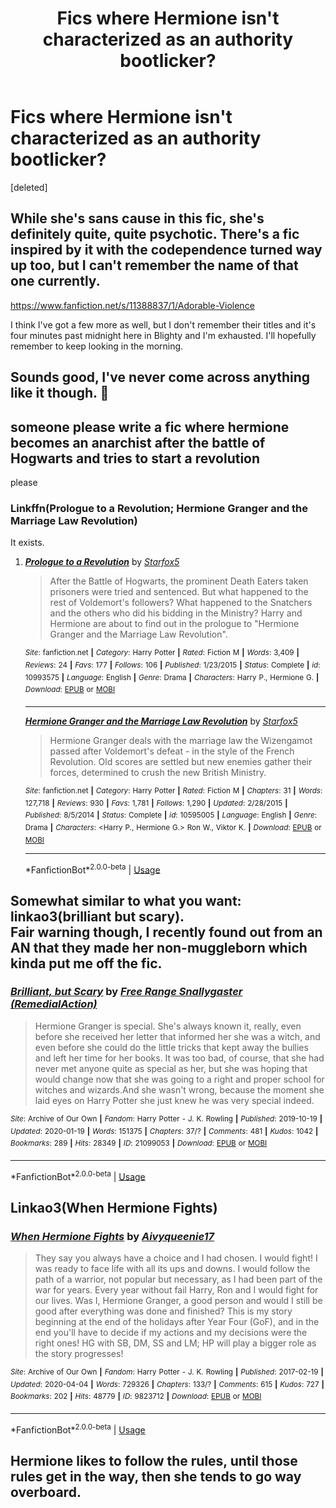 #+TITLE: Fics where Hermione isn't characterized as an authority bootlicker?

* Fics where Hermione isn't characterized as an authority bootlicker?
:PROPERTIES:
:Score: 6
:DateUnix: 1587071129.0
:DateShort: 2020-Apr-17
:FlairText: Request
:END:
[deleted]


** While she's sans cause in this fic, she's definitely quite, quite psychotic. There's a fic inspired by it with the codependence turned way up too, but I can't remember the name of that one currently.

[[https://www.fanfiction.net/s/11388837/1/Adorable-Violence]]

I think I've got a few more as well, but I don't remember their titles and it's four minutes past midnight here in Blighty and I'm exhausted. I'll hopefully remember to keep looking in the morning.
:PROPERTIES:
:Author: Avalon1632
:Score: 5
:DateUnix: 1587078290.0
:DateShort: 2020-Apr-17
:END:


** Sounds good, I've never come across anything like it though. 🙁
:PROPERTIES:
:Author: Demandred3000
:Score: 5
:DateUnix: 1587073296.0
:DateShort: 2020-Apr-17
:END:


** someone please write a fic where hermione becomes an anarchist after the battle of Hogwarts and tries to start a revolution

please
:PROPERTIES:
:Author: ThePrimeAnomaly
:Score: 3
:DateUnix: 1587074883.0
:DateShort: 2020-Apr-17
:END:

*** Linkffn(Prologue to a Revolution; Hermione Granger and the Marriage Law Revolution)

It exists.
:PROPERTIES:
:Author: 15_Redstones
:Score: 1
:DateUnix: 1587149844.0
:DateShort: 2020-Apr-17
:END:

**** [[https://www.fanfiction.net/s/10993575/1/][*/Prologue to a Revolution/*]] by [[https://www.fanfiction.net/u/2548648/Starfox5][/Starfox5/]]

#+begin_quote
  After the Battle of Hogwarts, the prominent Death Eaters taken prisoners were tried and sentenced. But what happened to the rest of Voldemort's followers? What happened to the Snatchers and the others who did his bidding in the Ministry? Harry and Hermione are about to find out in the prologue to "Hermione Granger and the Marriage Law Revolution".
#+end_quote

^{/Site/:} ^{fanfiction.net} ^{*|*} ^{/Category/:} ^{Harry} ^{Potter} ^{*|*} ^{/Rated/:} ^{Fiction} ^{M} ^{*|*} ^{/Words/:} ^{3,409} ^{*|*} ^{/Reviews/:} ^{24} ^{*|*} ^{/Favs/:} ^{177} ^{*|*} ^{/Follows/:} ^{106} ^{*|*} ^{/Published/:} ^{1/23/2015} ^{*|*} ^{/Status/:} ^{Complete} ^{*|*} ^{/id/:} ^{10993575} ^{*|*} ^{/Language/:} ^{English} ^{*|*} ^{/Genre/:} ^{Drama} ^{*|*} ^{/Characters/:} ^{Harry} ^{P.,} ^{Hermione} ^{G.} ^{*|*} ^{/Download/:} ^{[[http://www.ff2ebook.com/old/ffn-bot/index.php?id=10993575&source=ff&filetype=epub][EPUB]]} ^{or} ^{[[http://www.ff2ebook.com/old/ffn-bot/index.php?id=10993575&source=ff&filetype=mobi][MOBI]]}

--------------

[[https://www.fanfiction.net/s/10595005/1/][*/Hermione Granger and the Marriage Law Revolution/*]] by [[https://www.fanfiction.net/u/2548648/Starfox5][/Starfox5/]]

#+begin_quote
  Hermione Granger deals with the marriage law the Wizengamot passed after Voldemort's defeat - in the style of the French Revolution. Old scores are settled but new enemies gather their forces, determined to crush the new British Ministry.
#+end_quote

^{/Site/:} ^{fanfiction.net} ^{*|*} ^{/Category/:} ^{Harry} ^{Potter} ^{*|*} ^{/Rated/:} ^{Fiction} ^{M} ^{*|*} ^{/Chapters/:} ^{31} ^{*|*} ^{/Words/:} ^{127,718} ^{*|*} ^{/Reviews/:} ^{930} ^{*|*} ^{/Favs/:} ^{1,781} ^{*|*} ^{/Follows/:} ^{1,290} ^{*|*} ^{/Updated/:} ^{2/28/2015} ^{*|*} ^{/Published/:} ^{8/5/2014} ^{*|*} ^{/Status/:} ^{Complete} ^{*|*} ^{/id/:} ^{10595005} ^{*|*} ^{/Language/:} ^{English} ^{*|*} ^{/Genre/:} ^{Drama} ^{*|*} ^{/Characters/:} ^{<Harry} ^{P.,} ^{Hermione} ^{G.>} ^{Ron} ^{W.,} ^{Viktor} ^{K.} ^{*|*} ^{/Download/:} ^{[[http://www.ff2ebook.com/old/ffn-bot/index.php?id=10595005&source=ff&filetype=epub][EPUB]]} ^{or} ^{[[http://www.ff2ebook.com/old/ffn-bot/index.php?id=10595005&source=ff&filetype=mobi][MOBI]]}

--------------

*FanfictionBot*^{2.0.0-beta} | [[https://github.com/tusing/reddit-ffn-bot/wiki/Usage][Usage]]
:PROPERTIES:
:Author: FanfictionBot
:Score: 1
:DateUnix: 1587149875.0
:DateShort: 2020-Apr-17
:END:


** Somewhat similar to what you want: linkao3(brilliant but scary).\\
Fair warning though, I recently found out from an AN that they made her non-muggleborn which kinda put me off the fic.
:PROPERTIES:
:Author: Lost_in_math
:Score: 2
:DateUnix: 1587117836.0
:DateShort: 2020-Apr-17
:END:

*** [[https://archiveofourown.org/works/21099053][*/Brilliant, but Scary/*]] by [[https://www.archiveofourown.org/users/RemedialAction/pseuds/Free%20Range%20Snallygaster][/Free Range Snallygaster (RemedialAction)/]]

#+begin_quote
  Hermione Granger is special. She's always known it, really, even before she received her letter that informed her she was a witch, and even before she could do the little tricks that kept away the bullies and left her time for her books. It was too bad, of course, that she had never met anyone quite as special as her, but she was hoping that would change now that she was going to a right and proper school for witches and wizards.And she wasn't wrong, because the moment she laid eyes on Harry Potter she just knew he was very special indeed.
#+end_quote

^{/Site/:} ^{Archive} ^{of} ^{Our} ^{Own} ^{*|*} ^{/Fandom/:} ^{Harry} ^{Potter} ^{-} ^{J.} ^{K.} ^{Rowling} ^{*|*} ^{/Published/:} ^{2019-10-19} ^{*|*} ^{/Updated/:} ^{2020-01-19} ^{*|*} ^{/Words/:} ^{151375} ^{*|*} ^{/Chapters/:} ^{37/?} ^{*|*} ^{/Comments/:} ^{481} ^{*|*} ^{/Kudos/:} ^{1042} ^{*|*} ^{/Bookmarks/:} ^{289} ^{*|*} ^{/Hits/:} ^{28349} ^{*|*} ^{/ID/:} ^{21099053} ^{*|*} ^{/Download/:} ^{[[https://archiveofourown.org/downloads/21099053/Brilliant%20but%20Scary.epub?updated_at=1580411164][EPUB]]} ^{or} ^{[[https://archiveofourown.org/downloads/21099053/Brilliant%20but%20Scary.mobi?updated_at=1580411164][MOBI]]}

--------------

*FanfictionBot*^{2.0.0-beta} | [[https://github.com/tusing/reddit-ffn-bot/wiki/Usage][Usage]]
:PROPERTIES:
:Author: FanfictionBot
:Score: 1
:DateUnix: 1587117853.0
:DateShort: 2020-Apr-17
:END:


** Linkao3(When Hermione Fights)
:PROPERTIES:
:Author: RealHellpony
:Score: 1
:DateUnix: 1587138018.0
:DateShort: 2020-Apr-17
:END:

*** [[https://archiveofourown.org/works/9823712][*/When Hermione Fights/*]] by [[https://www.archiveofourown.org/users/Aivy/pseuds/Aivy/users/queenie17/pseuds/queenie17][/Aivyqueenie17/]]

#+begin_quote
  They say you always have a choice and I had chosen. I would fight! I was ready to face life with all its ups and downs. I would follow the path of a warrior, not popular but necessary, as I had been part of the war for years. Every year without fail Harry, Ron and I would fight for our lives. Was I, Hermione Granger, a good person and would I still be good after everything was done and finished? This is my story beginning at the end of the holidays after Year Four (GoF), and in the end you'll have to decide if my actions and my decisions were the right ones! HG with SB, DM, SS and LM; HP will play a bigger role as the story progresses!
#+end_quote

^{/Site/:} ^{Archive} ^{of} ^{Our} ^{Own} ^{*|*} ^{/Fandom/:} ^{Harry} ^{Potter} ^{-} ^{J.} ^{K.} ^{Rowling} ^{*|*} ^{/Published/:} ^{2017-02-19} ^{*|*} ^{/Updated/:} ^{2020-04-04} ^{*|*} ^{/Words/:} ^{729326} ^{*|*} ^{/Chapters/:} ^{133/?} ^{*|*} ^{/Comments/:} ^{615} ^{*|*} ^{/Kudos/:} ^{727} ^{*|*} ^{/Bookmarks/:} ^{202} ^{*|*} ^{/Hits/:} ^{48779} ^{*|*} ^{/ID/:} ^{9823712} ^{*|*} ^{/Download/:} ^{[[https://archiveofourown.org/downloads/9823712/When%20Hermione%20Fights.epub?updated_at=1586028392][EPUB]]} ^{or} ^{[[https://archiveofourown.org/downloads/9823712/When%20Hermione%20Fights.mobi?updated_at=1586028392][MOBI]]}

--------------

*FanfictionBot*^{2.0.0-beta} | [[https://github.com/tusing/reddit-ffn-bot/wiki/Usage][Usage]]
:PROPERTIES:
:Author: FanfictionBot
:Score: 1
:DateUnix: 1587138038.0
:DateShort: 2020-Apr-17
:END:


** Hermione likes to follow the rules, until those rules get in the way, then she tends to go way overboard.
:PROPERTIES:
:Author: 15_Redstones
:Score: 1
:DateUnix: 1587150025.0
:DateShort: 2020-Apr-17
:END:

